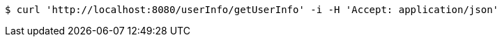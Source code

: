 [source,bash]
----
$ curl 'http://localhost:8080/userInfo/getUserInfo' -i -H 'Accept: application/json'
----